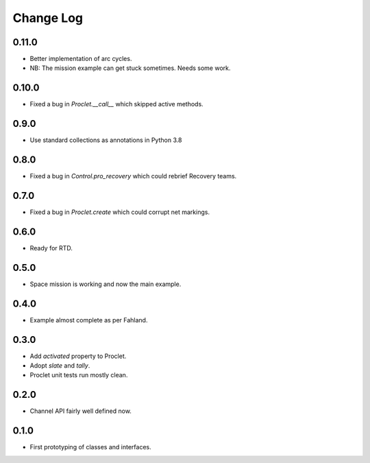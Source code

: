 ..  Titling
    ##++::==~~--''``

.. This is a reStructuredText file.

Change Log
::::::::::

0.11.0
======

* Better implementation of arc cycles.
* NB: The mission example can get stuck sometimes. Needs some work.

0.10.0
======

* Fixed a bug in `Proclet.__call__` which skipped active methods.

0.9.0
=====

* Use standard collections as annotations in Python 3.8

0.8.0
=====

* Fixed a bug in `Control.pro_recovery` which could rebrief Recovery teams.

0.7.0
=====

* Fixed a bug in `Proclet.create` which could corrupt net markings.

0.6.0
=====

* Ready for RTD.

0.5.0
=====

* Space mission is working and now the main example.

0.4.0
=====

* Example almost complete as per Fahland.

0.3.0
=====

* Add `activated` property to Proclet.
* Adopt `slate` and `tally`.
* Proclet unit tests run mostly clean.

0.2.0
=====

* Channel API fairly well defined now.

0.1.0
=====

* First prototyping of classes and interfaces.
